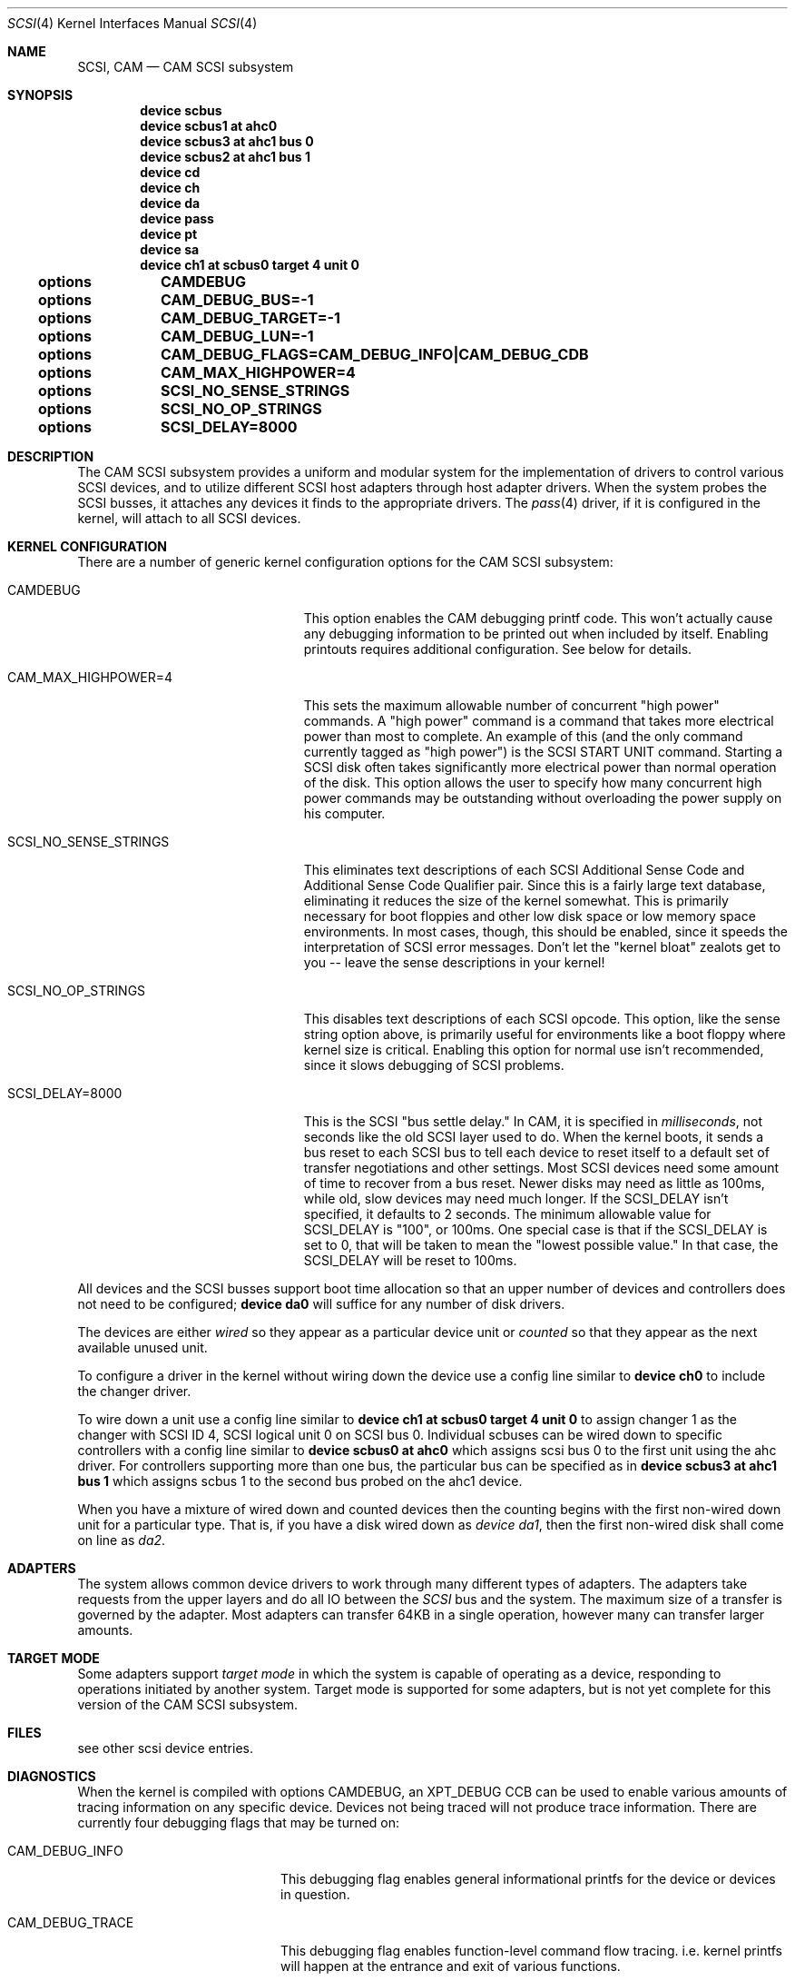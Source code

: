 .\" Copyright (c) 1996
.\"	Julian Elischer <julian@freebsd.org>.  All rights reserved.
.\"
.\" Redistribution and use in source and binary forms, with or without
.\" modification, are permitted provided that the following conditions
.\" are met:
.\" 1. Redistributions of source code must retain the above copyright
.\"    notice, this list of conditions and the following disclaimer.
.\"
.\" 2. Redistributions in binary form must reproduce the above copyright
.\"    notice, this list of conditions and the following disclaimer in the
.\"    documentation and/or other materials provided with the distribution.
.\"
.\" THIS SOFTWARE IS PROVIDED BY THE AUTHOR AND CONTRIBUTORS ``AS IS'' AND
.\" ANY EXPRESS OR IMPLIED WARRANTIES, INCLUDING, BUT NOT LIMITED TO, THE
.\" IMPLIED WARRANTIES OF MERCHANTABILITY AND FITNESS FOR A PARTICULAR PURPOSE
.\" ARE DISCLAIMED.  IN NO EVENT SHALL THE AUTHOR OR CONTRIBUTORS BE LIABLE
.\" FOR ANY DIRECT, INDIRECT, INCIDENTAL, SPECIAL, EXEMPLARY, OR CONSEQUENTIAL
.\" DAMAGES (INCLUDING, BUT NOT LIMITED TO, PROCUREMENT OF SUBSTITUTE GOODS
.\" OR SERVICES; LOSS OF USE, DATA, OR PROFITS; OR BUSINESS INTERRUPTION)
.\" HOWEVER CAUSED AND ON ANY THEORY OF LIABILITY, WHETHER IN CONTRACT, STRICT
.\" LIABILITY, OR TORT (INCLUDING NEGLIGENCE OR OTHERWISE) ARISING IN ANY WAY
.\" OUT OF THE USE OF THIS SOFTWARE, EVEN IF ADVISED OF THE POSSIBILITY OF
.\" SUCH DAMAGE.
.\"
.\" $FreeBSD$
.Dd October 15, 1998
.Dt SCSI 4
.Os FreeBSD 3.0
.Sh NAME
.Nm SCSI ,
.Nm CAM
.Nd CAM SCSI subsystem
.Sh SYNOPSIS
.Cd "device scbus"
.Cd "device scbus1 at ahc0"
.Cd "device scbus3 at ahc1 bus 0"
.Cd "device scbus2 at ahc1 bus 1"
.Cd "device cd"
.Cd "device ch"
.Cd "device da"
.Cd "device pass"
.Cd "device pt"
.Cd "device sa"
.Cd "device ch1 at scbus0 target 4 unit 0"
.Cd options		CAMDEBUG
.Cd options		CAM_DEBUG_BUS=-1
.Cd options		CAM_DEBUG_TARGET=-1
.Cd options		CAM_DEBUG_LUN=-1
.Cd options		CAM_DEBUG_FLAGS=CAM_DEBUG_INFO|CAM_DEBUG_CDB
.Cd options		CAM_MAX_HIGHPOWER=4
.Cd options		SCSI_NO_SENSE_STRINGS
.Cd options		SCSI_NO_OP_STRINGS
.Cd options		SCSI_DELAY=8000
.Sh DESCRIPTION
The CAM
.Tn SCSI
subsystem provides a uniform and modular system for the implementation
of drivers to control various
.Tn SCSI
devices, and to utilize different
.Tn SCSI
host adapters through host adapter drivers.
When the system probes the 
.Tn SCSI
busses, it attaches any devices it finds to the appropriate
drivers.  The
.Xr pass 4
driver, if it is configured in the kernel, will attach to all
.Tn SCSI
devices.
.Sh KERNEL CONFIGURATION
There are a number of generic kernel configuration options for the
CAM
.Tn SCSI
subsystem:
.Bl -tag -width SCSI_NO_SENSE_STRINGS
.It Dv CAMDEBUG
This option enables the CAM debugging printf code.  This won't actually
cause any debugging information to be printed out when included by itself.
Enabling printouts requires additional configuration.  See below for
details.
.It Dv "CAM_MAX_HIGHPOWER=4"
This sets the maximum allowable number of concurrent "high power" commands.
A "high power" command is a command that takes more electrical power than
most to complete.  An example of this (and the only command currently
tagged as "high power") is the
.Tn SCSI
START UNIT command.  Starting a SCSI disk often takes significantly more
electrical power than normal operation of the disk.  This option allows the
user to specify how many concurrent high power commands may be outstanding
without overloading the power supply on his computer.
.It Dv SCSI_NO_SENSE_STRINGS
This eliminates text descriptions of each
.Tn SCSI
Additional Sense Code and Additional Sense Code Qualifier pair.  Since this
is a fairly large text database, eliminating it reduces the size of the
kernel somewhat.  This is primarily necessary for boot floppies and other
low disk space or low memory space environments.  In most cases, though,
this should be enabled, since it speeds the interpretation of
.Tn SCSI
error messages.  Don't let the "kernel bloat" zealots get to you -- leave
the sense descriptions in your kernel!
.It Dv SCSI_NO_OP_STRINGS
This disables text descriptions of each
.Tn SCSI
opcode.  This option, like the sense string option above, is primarily
useful for environments like a boot floppy where kernel size is critical.
Enabling this option for normal use isn't recommended, since it slows
debugging of
.Tn SCSI
problems.
.It Dv SCSI_DELAY=8000
This is the
.Tn SCSI
"bus settle delay."  In CAM, it is specified in
.Em milliseconds ,
not seconds like the old
.Tn SCSI
layer used to do.  When the kernel boots, it sends a bus reset to each
.Tn SCSI
bus to tell each device to reset itself to a default set of transfer
negotiations and other settings.  Most
.Tn SCSI
devices need some amount of time to recover from a bus reset.  Newer disks
may need as little as 100ms, while old, slow devices may need much longer.
If the
.Dv SCSI_DELAY
isn't specified, it defaults to 2 seconds.  The minimum allowable value for
.Dv SCSI_DELAY
is "100", or 100ms.  One special case is that if the
.Dv SCSI_DELAY
is set to 0, that will be taken to mean the "lowest possible value."  In
that case, the
.Dv SCSI_DELAY
will be reset to 100ms.
.El
.Pp
All devices and the SCSI busses support boot time allocation so that
an upper number of devices and controllers does not need to be configured;
.Cd "device da0"
will suffice for any number of disk drivers.
.Pp
The devices are either
.Em wired
so they appear as a particular device unit or
.Em counted
so that they appear as the next available unused unit.
.Pp
To configure a driver in the kernel without wiring down the device use a
config line similar to
.Cd "device ch0"
to include the changer driver.
.Pp
To wire down a unit use a config line similar to
.Cd "device ch1 at scbus0 target 4 unit 0"
to assign changer 1 as the changer with SCSI ID 4,
SCSI logical unit 0 on SCSI bus 0.
Individual scbuses can be wired down to specific controllers with
a config line similar to
.Cd "device scbus0 at ahc0"
which assigns scsi bus 0 to the first unit using the ahc driver.
For controllers supporting more than one bus,
the particular bus can be specified as in
.Cd "device scbus3 at ahc1 bus 1"
which assigns scbus 1 to the second bus probed on the ahc1 device.
.Pp
When you have a mixture of wired down and counted devices then the
counting begins with the first non-wired down unit for a particular
type.  That is, if you have a disk wired down as
.Em "device da1" ,
then the first non-wired disk shall come on line as
.Em da2 .
.Sh ADAPTERS
The system allows common device drivers to work through many different
types of adapters.
The adapters take requests from the upper layers and do
all IO between the 
.Em SCSI
bus and the system.
The maximum size of a transfer is governed by the
adapter.
Most adapters can transfer 64KB in a single operation, however
many can transfer larger amounts.
.Sh TARGET MODE
Some adapters support 
.Em target mode
in which the system is capable of operating as a device, responding to
operations initiated by another system.
Target mode is supported for
some adapters, but is not yet complete for this version of the CAM
.Tn SCSI
subsystem.
.Sh FILES
see other scsi device entries.
.Sh DIAGNOSTICS
When the kernel is compiled with options CAMDEBUG, an XPT_DEBUG CCB can be
used to enable various amounts of tracing information on any 
specific device.
Devices not being traced will not produce trace information.
There are currently four debugging flags that may be turned on:
.Bl -tag -width CAM_DEBUG_SUBTRACE
.It Dv CAM_DEBUG_INFO
This debugging flag enables general informational printfs for the device
or devices in question.
.It Dv CAM_DEBUG_TRACE
This debugging flag enables function-level command flow tracing.  i.e.
kernel printfs will happen at the entrance and exit of various functions.
.It Dv CAM_DEBUG_SUBTRACE
This debugging flag enables debugging output internal to various functions.
.It Dv CAM_DEBUG_CDB
This debugging flag will cause the kernel to print out all
.Tn SCSI
commands sent to a particular device or devices.
.El
.Pp
Some of these flags, most notably
.Dv CAM_DEBUG_TRACE
and
.Dv CAM_DEBUG_SUBTRACE
will produce kernel printfs in EXTREME numbers.  Because of that, they
aren't especially useful.  There aren't many things logged at the
.Dv CAM_DEBUG_INFO
level, so it isn't especially useful.  The most useful debugging flag is
the
.Dv CAM_DEBUG_CDB
flag.  Users can enable debugging from their kernel config file, by using
the following kernel config options:
.Bl -tag -width CAM_DEBUG_TARGET
.It Dv CAMDEBUG
This enables CAM debugging.  Without this option, users will not even be able
to turn on debugging from userland via
.Xr camcontrol 8 .
.It Dv CAM_DEBUG_FLAGS
This allows the user to set the various debugging flags described above
in a kernel config file.  Flags may be ORed together if the user wishes to
see printfs for multiple debugging levels.
.It Dv CAM_DEBUG_BUS
Specify a bus to debug.  To debug all busses, set this to -1.
.It Dv CAM_DEBUG_TARGET
Specify a target to debug.  To debug all targets, set this to -1.
.It Dv CAM_DEBUG_LUN
Specify a lun to debug.  To debug all luns, set this to -1.
.El
.Pp
When specifying a bus, target or lun to debug, you
.Em MUST
specify all three bus/target/lun options above.  Using wildcards, you
should be able to enable debugging on most anything.
.Pp
Users may also enable debugging printfs on the fly, if the
.Dv CAMDEBUG
option is their config file, by using the
.Xr camcontrol 8
utility.  See
.Xr camcontrol 8
for details.
.Sh SEE ALSO
.Xr aha 4 ,
.Xr ahb 4 ,
.Xr ahc 4 ,
.Xr bt 4 ,
.Xr cd 4 ,
.Xr ch 4 ,
.Xr da 4 ,
.Xr pass 4 ,
.Xr pt 4 ,
.Xr sa 4 ,
.Xr xpt 4 ,
.Xr camcontrol 8
.Sh HISTORY
The CAM
.Tn SCSI
subsystem first appeared in
.Fx 3.0 .
.Sh AUTHORS
.An -nosplit
The CAM
.Tn SCSI
subsystem was written by
.An Justin Gibbs
and
.An Kenneth Merry .
